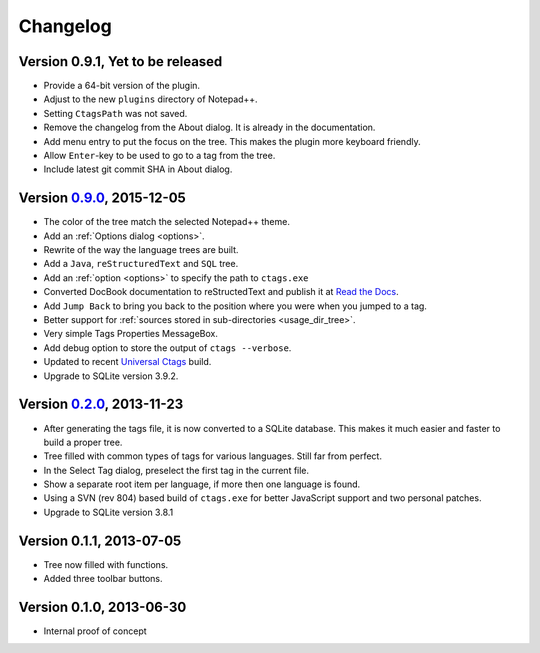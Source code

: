 Changelog
=========


Version 0.9.1, Yet to be released
---------------------------------

-  Provide a 64-bit version of the plugin.

-  Adjust to the new ``plugins`` directory of Notepad++.

-  Setting ``CtagsPath`` was not saved.

-  Remove the changelog from the About dialog. It is already in the documentation.

-  Add menu entry to put the focus on the tree. This makes the plugin more keyboard friendly.

-  Allow ``Enter``-key to be used to go to a tag from the tree.

-  Include latest git commit SHA in About dialog.


Version `0.9.0`_, 2015-12-05
----------------------------

-  The color of the tree match the selected Notepad++ theme.

-  Add an :ref:`Options dialog <options>`.

-  Rewrite of the way the language trees are built.

-  Add a ``Java``, ``reStructuredText`` and ``SQL`` tree.

-  Add an :ref:`option <options>` to specify the path to ``ctags.exe``

-  Converted DocBook documentation to reStructedText and publish it at `Read the Docs`_.

-  Add ``Jump Back`` to bring you back to the position where you were when you
   jumped to a tag.

-  Better support for :ref:`sources stored in sub-directories <usage_dir_tree>`.

-  Very simple Tags Properties MessageBox.

-  Add debug option to store the output of ``ctags --verbose``.

-  Updated to recent `Universal Ctags`_ build.

-  Upgrade to SQLite version 3.9.2.

.. _Read the Docs: http://npptags.readthedocs.io/
.. _Universal Ctags: https://ctags.io/
.. _0.9.0: https://github.com/ffes/npptags/releases/tag/v0.9.0


Version `0.2.0`_, 2013-11-23
----------------------------

-  After generating the tags file, it is now converted to a SQLite
   database. This makes it much easier and faster to build a proper
   tree.

-  Tree filled with common types of tags for various languages. Still
   far from perfect.

-  In the Select Tag dialog, preselect the first tag in the current file.

-  Show a separate root item per language, if more then one language is found.

-  Using a SVN (rev 804) based build of ``ctags.exe`` for better JavaScript
   support and two personal patches.

-  Upgrade to SQLite version 3.8.1

.. _0.2.0: https://github.com/ffes/npptags/releases/tag/v0.2.0


Version 0.1.1, 2013-07-05
-------------------------

-  Tree now filled with functions.

-  Added three toolbar buttons.


Version 0.1.0, 2013-06-30
-------------------------

-  Internal proof of concept
